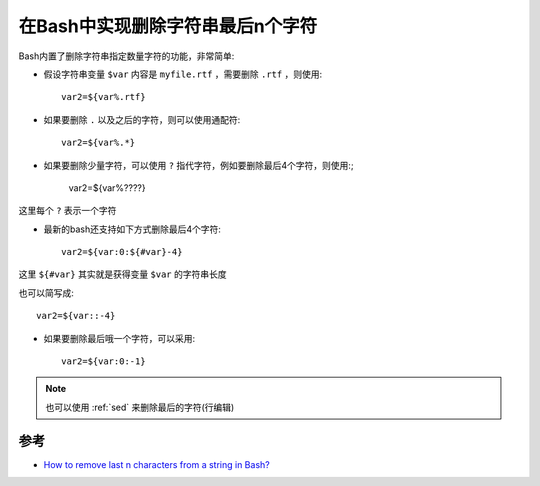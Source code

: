 .. _remove_last_n_characters_from_a_string_in_bash:

===================================
在Bash中实现删除字符串最后n个字符
===================================

Bash内置了删除字符串指定数量字符的功能，非常简单:

- 假设字符串变量 ``$var`` 内容是 ``myfile.rtf`` ，需要删除 ``.rtf`` ，则使用::

   var2=${var%.rtf}

- 如果要删除 ``.`` 以及之后的字符，则可以使用通配符::

   var2=${var%.*}

- 如果要删除少量字符，可以使用 ``?`` 指代字符，例如要删除最后4个字符，则使用:;

   var2=${var%????}

这里每个 ``?`` 表示一个字符

- 最新的bash还支持如下方式删除最后4个字符::

   var2=${var:0:${#var}-4}

这里 ``${#var}`` 其实就是获得变量 ``$var`` 的字符串长度

也可以简写成::

   var2=${var::-4}

- 如果要删除最后哦一个字符，可以采用::

   var2=${var:0:-1}

.. note::

   也可以使用 :ref:`sed` 来删除最后的字符(行编辑)

参考
=======

- `How to remove last n characters from a string in Bash? <https://stackoverflow.com/questions/27658675/how-to-remove-last-n-characters-from-a-string-in-bash>`_
